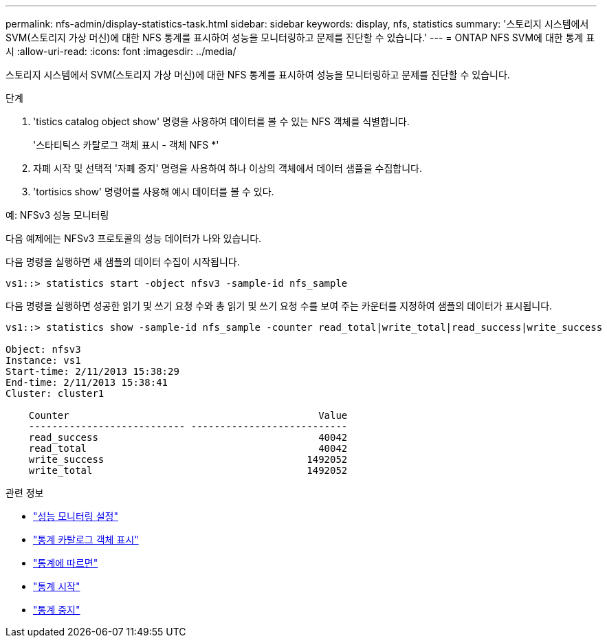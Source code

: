 ---
permalink: nfs-admin/display-statistics-task.html 
sidebar: sidebar 
keywords: display, nfs, statistics 
summary: '스토리지 시스템에서 SVM(스토리지 가상 머신)에 대한 NFS 통계를 표시하여 성능을 모니터링하고 문제를 진단할 수 있습니다.' 
---
= ONTAP NFS SVM에 대한 통계 표시
:allow-uri-read: 
:icons: font
:imagesdir: ../media/


[role="lead"]
스토리지 시스템에서 SVM(스토리지 가상 머신)에 대한 NFS 통계를 표시하여 성능을 모니터링하고 문제를 진단할 수 있습니다.

.단계
. 'tistics catalog object show' 명령을 사용하여 데이터를 볼 수 있는 NFS 객체를 식별합니다.
+
'스타티틱스 카탈로그 객체 표시 - 객체 NFS *'

. 자폐 시작 및 선택적 '자폐 중지' 명령을 사용하여 하나 이상의 객체에서 데이터 샘플을 수집합니다.
. 'tortisics show' 명령어를 사용해 예시 데이터를 볼 수 있다.


.예: NFSv3 성능 모니터링
다음 예제에는 NFSv3 프로토콜의 성능 데이터가 나와 있습니다.

다음 명령을 실행하면 새 샘플의 데이터 수집이 시작됩니다.

[listing]
----
vs1::> statistics start -object nfsv3 -sample-id nfs_sample
----
다음 명령을 실행하면 성공한 읽기 및 쓰기 요청 수와 총 읽기 및 쓰기 요청 수를 보여 주는 카운터를 지정하여 샘플의 데이터가 표시됩니다.

[listing]
----

vs1::> statistics show -sample-id nfs_sample -counter read_total|write_total|read_success|write_success

Object: nfsv3
Instance: vs1
Start-time: 2/11/2013 15:38:29
End-time: 2/11/2013 15:38:41
Cluster: cluster1

    Counter                                           Value
    --------------------------- ---------------------------
    read_success                                      40042
    read_total                                        40042
    write_success                                   1492052
    write_total                                     1492052
----
.관련 정보
* link:../performance-config/index.html["성능 모니터링 설정"]
* link:https://docs.netapp.com/us-en/ontap-cli/statistics-catalog-object-show.html["통계 카탈로그 객체 표시"^]
* link:https://docs.netapp.com/us-en/ontap-cli/statistics-show.html["통계에 따르면"^]
* link:https://docs.netapp.com/us-en/ontap-cli/statistics-start.html["통계 시작"^]
* link:https://docs.netapp.com/us-en/ontap-cli/statistics-stop.html["통계 중지"^]

